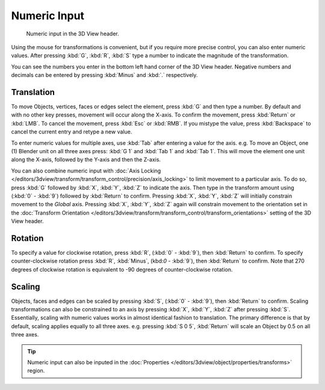 
*************
Numeric Input
*************

.. figure:: /images/editors_3dview_transform_control-numeric_input_numeric-input-header.jpg
   :width: 300px

   Numeric input in the 3D View header.


Using the mouse for transformations is convenient,
but if you require more precise control, you can also enter numeric values.
After pressing :kbd:`G`, :kbd:`R`, :kbd:`S`
type a number to indicate the magnitude of the transformation.

You can see the numbers you enter in the bottom left hand corner of the 3D View header.
Negative numbers and decimals can be entered by pressing :kbd:`Minus` and :kbd:`.` respectively.


Translation
===========

To move Objects, vertices, faces or edges select the element,
press :kbd:`G` and then type a number.
By default and with no other key presses, movement will occur along the X-axis.
To confirm the movement, press :kbd:`Return` or :kbd:`LMB`.
To cancel the movement, press :kbd:`Esc` or :kbd:`RMB`. If you mistype the value,
press :kbd:`Backspace` to cancel the current entry and retype a new value.

To enter numeric values for multiple axes, use :kbd:`Tab` after entering a value for the axis.
e.g. To move an Object, one (1) Blender unit on all three axes press:
:kbd:`G 1` and :kbd:`Tab 1` and :kbd:`Tab 1`.
This will move the element one unit along the X-axis,
followed by the Y-axis and then the Z-axis.

You can also combine numeric input with
:doc:`Axis Locking </editors/3dview/transform/transform_control/precision/axis_locking>`
to limit movement to a particular axis. To do so, press :kbd:`G` followed by :kbd:`X`,
:kbd:`Y`, :kbd:`Z` to indicate the axis.  Then type in the transform amount using (:kbd:`0` - :kbd:`9`)
followed by :kbd:`Return` to confirm. Pressing :kbd:`X`, :kbd:`Y`,
:kbd:`Z` will initially constrain movement to the *Global* axis.
Pressing :kbd:`X`, :kbd:`Y`, :kbd:`Z` again will constrain movement to the orientation set
in the :doc:`Transform Orientation </editors/3dview/transform/transform_control/transform_orientations>`
setting of the 3D View header.


Rotation
========

To specify a value for clockwise rotation, press :kbd:`R`, (:kbd:`0` - :kbd:`9`),
then :kbd:`Return` to confirm. To specify counter-clockwise rotation
press :kbd:`R`, :kbd:`Minus`, (kbd:`0` - :kbd:`9`), then :kbd:`Return` to confirm.
Note that 270 degrees of clockwise rotation is
equivalent to -90 degrees of counter-clockwise rotation.


Scaling
=======

Objects, faces and edges can be scaled by pressing :kbd:`S`,
(:kbd:`0` - :kbd:`9`), then :kbd:`Return` to confirm.
Scaling transformations can also be constrained to an axis by
pressing :kbd:`X`, :kbd:`Y`, :kbd:`Z` after pressing :kbd:`S`.
Essentially, scaling with numeric values works in almost identical fashion to translation.
The primary difference is that by default, scaling applies equally to all three axes.
e.g. pressing :kbd:`S 0 5`, :kbd:`Return` will scale an Object by 0.5 on all three axes.

.. tip::

   Numeric input can also be inputed in the
   :doc:`Properties </editors/3dview/object/properties/transforms>` region.
